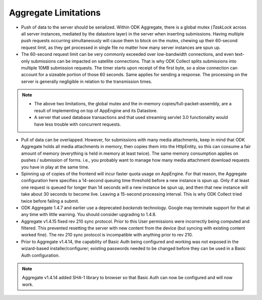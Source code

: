 Aggregate Limitations
========================

- Push of data to the server should be serialized. Within ODK Aggregate, there is a global mutex (`TaskLock` across all server instances, mediated by the datastore layer) in the server when inserting submissions. Having multiple push requests occurring simultaneously will cause them to block on the mutex, chewing up their 60-second request limit, as they get processed in single file no matter how many server instances are spun up.

- The 60-second request limit can be very commonly exceeded over low-bandwidth connections, and even text-only submissions can be impacted on satellite connections. That is why ODK Collect splits submissions into multiple 10MB submission requests. The timer starts upon receipt of the first byte, so a slow connection can account for a sizeable portion of those 60 seconds. Same applies for sending a response. The processing on the server is generally negligible in relation to the transmission times.

.. note::
   
   - The above two limitations, the global mutex and the in-memory copies/full-packet-assembly, are a result of implementing on top of AppEngine and its Datastore.
   - A server that used database transactions and that used streaming servlet 3.0 functionality would have less trouble with concurrent requests.


- Pull of data can be overlapped. However, for submissions with many media attachments, keep in mind that ODK Aggregate holds all media attachments in memory, then copies them into the HttpEntity, so this can consume a fair amount of memory (everything is held in memory at least twice). The same memory consumption applies on pushes / submission of forms. i.e., you probably want to manage how many media attachment download requests you have in play at the same time.

- Spinning up of copies of the frontend will incur faster quota usage on AppEngine. For that reason, the Aggregate configuration here specifies a 14-second queuing time threshold before a new instance is spun up. Only if at least one request is queued for longer than 14 seconds will a new instance be spun up, and then that new instance will take about 30 seconds to become live. Leaving a 15-second processing interval. This is why ODK Collect tried twice before failing a submit.

- ODK Aggregate 1.4.7 and earlier use a deprecated `backends` technology. Google may terminate support for that at any time with little warning. You should consider upgrading to 1.4.8.  

- Aggregate v1.4.15 fixed rev 210 sync protocol. Prior to this User permissions were incorrectly being computed and filtered. This prevented resetting the server with new content from the device (but syncing with existing content worked fine). The rev 210 sync protocol is incompatible with anything prior to rev 210.

- Prior to Aggregate v1.4.14, the capability of Basic Auth being configured and working was not exposed in the wizard-based installer/configurer; existing passwords needed to be changed before they can be used in a Basic Auth configuration.

.. note::

   Aggregate v1.4.14 added SHA-1 library to browser so that Basic Auth can now be configured and will now work.


   



